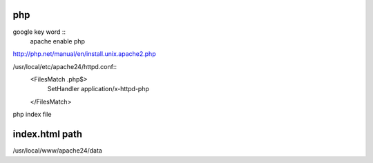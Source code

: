 =============
     php
=============

google key word ::
	apache enable php



http://php.net/manual/en/install.unix.apache2.php

/usr/local/etc/apache24/httpd.conf::
	<FilesMatch \.php$>
	    SetHandler application/x-httpd-php
	</FilesMatch>



php index file


=================
 index.html path
=================

/usr/local/www/apache24/data


